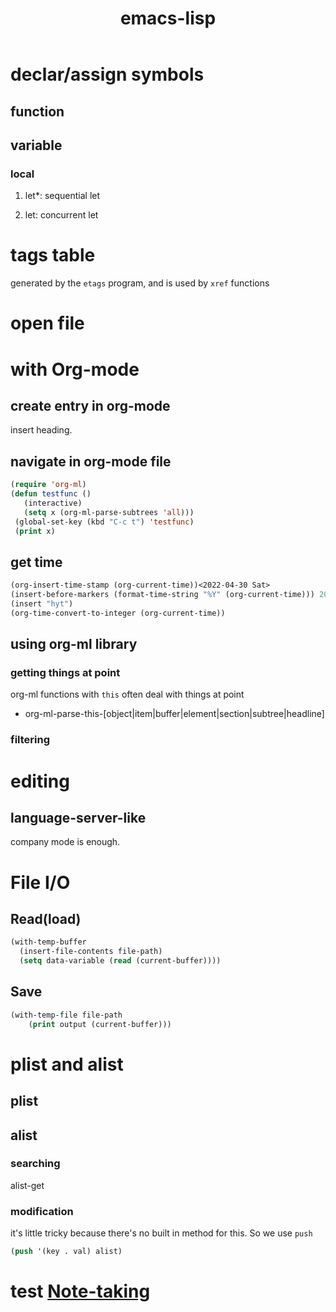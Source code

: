 :PROPERTIES:
:ID:       2677F2BC-EB38-47D1-90FC-59943B97B870
:END:
#+title: emacs-lisp
* declar/assign symbols
** function
** variable
*** local
**** let*: sequential let
**** let: concurrent let
* tags table
generated by the ~etags~ program, and is used by ~xref~ functions
* open file

* with Org-mode
** create entry in org-mode
insert heading.
** navigate in org-mode file
#+begin_src emacs-lisp
  (require 'org-ml)
  (defun testfunc ()
     (interactive)
     (setq x (org-ml-parse-subtrees 'all)))
   (global-set-key (kbd "C-c t") 'testfunc)
   (print x)
#+end_src
** get time
#+begin_src emacs-lisp
  (org-insert-time-stamp (org-current-time))<2022-04-30 Sat>
  (insert-before-markers (format-time-string "%Y" (org-current-time))) 2022
  (insert "hyt")
  (org-time-convert-to-integer (org-current-time))
  
#+end_src
** using org-ml library
*** getting things at point
org-ml functions with =this= often deal with things at point
+ org-ml-parse-this-[object|item|buffer|element|section|subtree|headline]
*** filtering 
* editing
** language-server-like
company mode is enough.
* File I/O
** Read(load)
#+begin_src emacs-lisp
  (with-temp-buffer
    (insert-file-contents file-path)
    (setq data-variable (read (current-buffer))))
#+end_src
** Save
#+begin_src emacs-lisp
  (with-temp-file file-path
      (print output (current-buffer)))
#+end_src
* plist and alist
** plist
** alist
*** searching
alist-get
*** modification
it's little tricky because there's no built in method for this.
So we use ~push~
#+begin_src emacs-lisp
  (push '(key . val) alist)
#+end_src
* test [[id:42192A37-B734-472B-84D8-235611DBD1E9][Note-taking]] 
